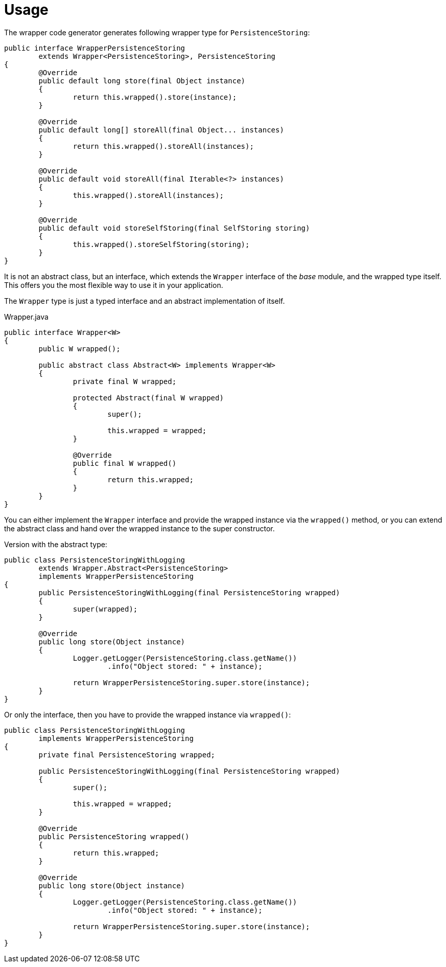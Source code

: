 = Usage

The wrapper code generator generates following wrapper type for `PersistenceStoring`:

[source, java]
----
public interface WrapperPersistenceStoring
	extends Wrapper<PersistenceStoring>, PersistenceStoring
{
	@Override
	public default long store(final Object instance)
	{
		return this.wrapped().store(instance);
	}

	@Override
	public default long[] storeAll(final Object... instances)
	{
		return this.wrapped().storeAll(instances);
	}

	@Override
	public default void storeAll(final Iterable<?> instances)
	{
		this.wrapped().storeAll(instances);
	}

	@Override
	public default void storeSelfStoring(final SelfStoring storing)
	{
		this.wrapped().storeSelfStoring(storing);
	}
}
----

It is not an abstract class, but an interface, which extends the `Wrapper` interface of the _base_ module, and the wrapped type itself.
This offers you the most flexible way to use it in your application.

The `Wrapper` type is just a typed interface and an abstract implementation of itself.

[source, java, title="Wrapper.java"]
----
public interface Wrapper<W>
{
	public W wrapped();
	
	public abstract class Abstract<W> implements Wrapper<W>
	{
		private final W wrapped;

		protected Abstract(final W wrapped)
		{
			super();
			
			this.wrapped = wrapped;
		}
		
		@Override
		public final W wrapped()
		{
			return this.wrapped;
		}
	}
}
----

You can either implement the `Wrapper` interface and provide the wrapped instance via the `wrapped()` method, or you can extend the abstract class and hand over the wrapped instance to the super constructor.

Version with the abstract type:

[source, java]
----
public class PersistenceStoringWithLogging
	extends Wrapper.Abstract<PersistenceStoring>
	implements WrapperPersistenceStoring
{
	public PersistenceStoringWithLogging(final PersistenceStoring wrapped)
	{
		super(wrapped);
	}
	
	@Override
	public long store(Object instance)
	{
		Logger.getLogger(PersistenceStoring.class.getName())
			.info("Object stored: " + instance);
		
		return WrapperPersistenceStoring.super.store(instance);
	}
}
----

Or only the interface, then you have to provide the wrapped instance via `wrapped()`:

[source, java]
----
public class PersistenceStoringWithLogging
	implements WrapperPersistenceStoring
{
	private final PersistenceStoring wrapped;

	public PersistenceStoringWithLogging(final PersistenceStoring wrapped)
	{
		super();
		
		this.wrapped = wrapped;
	}
	
	@Override
	public PersistenceStoring wrapped()
	{
		return this.wrapped;
	}
	
	@Override
	public long store(Object instance)
	{
		Logger.getLogger(PersistenceStoring.class.getName())
			.info("Object stored: " + instance);
		
		return WrapperPersistenceStoring.super.store(instance);
	}
}
----
